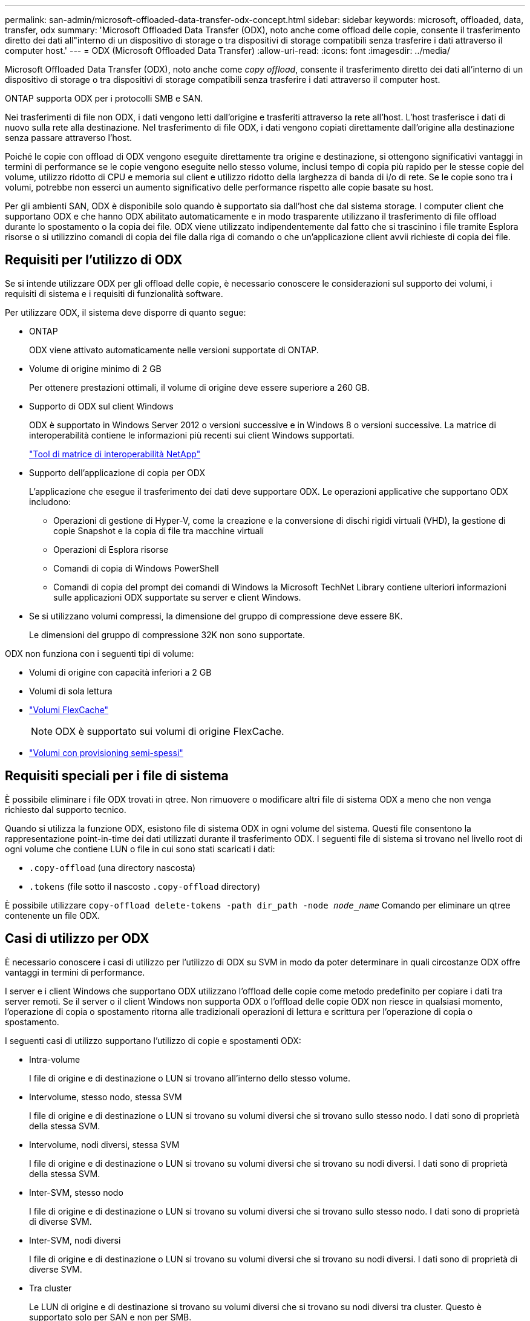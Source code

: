 ---
permalink: san-admin/microsoft-offloaded-data-transfer-odx-concept.html 
sidebar: sidebar 
keywords: microsoft, offloaded, data, transfer, odx 
summary: 'Microsoft Offloaded Data Transfer (ODX), noto anche come offload delle copie, consente il trasferimento diretto dei dati all"interno di un dispositivo di storage o tra dispositivi di storage compatibili senza trasferire i dati attraverso il computer host.' 
---
= ODX (Microsoft Offloaded Data Transfer)
:allow-uri-read: 
:icons: font
:imagesdir: ../media/


[role="lead"]
Microsoft Offloaded Data Transfer (ODX), noto anche come _copy offload_, consente il trasferimento diretto dei dati all'interno di un dispositivo di storage o tra dispositivi di storage compatibili senza trasferire i dati attraverso il computer host.

ONTAP supporta ODX per i protocolli SMB e SAN.

Nei trasferimenti di file non ODX, i dati vengono letti dall'origine e trasferiti attraverso la rete all'host. L'host trasferisce i dati di nuovo sulla rete alla destinazione. Nel trasferimento di file ODX, i dati vengono copiati direttamente dall'origine alla destinazione senza passare attraverso l'host.

Poiché le copie con offload di ODX vengono eseguite direttamente tra origine e destinazione, si ottengono significativi vantaggi in termini di performance se le copie vengono eseguite nello stesso volume, inclusi tempo di copia più rapido per le stesse copie del volume, utilizzo ridotto di CPU e memoria sul client e utilizzo ridotto della larghezza di banda di i/o di rete. Se le copie sono tra i volumi, potrebbe non esserci un aumento significativo delle performance rispetto alle copie basate su host.

Per gli ambienti SAN, ODX è disponibile solo quando è supportato sia dall'host che dal sistema storage. I computer client che supportano ODX e che hanno ODX abilitato automaticamente e in modo trasparente utilizzano il trasferimento di file offload durante lo spostamento o la copia dei file. ODX viene utilizzato indipendentemente dal fatto che si trascinino i file tramite Esplora risorse o si utilizzino comandi di copia dei file dalla riga di comando o che un'applicazione client avvii richieste di copia dei file.



== Requisiti per l'utilizzo di ODX

Se si intende utilizzare ODX per gli offload delle copie, è necessario conoscere le considerazioni sul supporto dei volumi, i requisiti di sistema e i requisiti di funzionalità software.

Per utilizzare ODX, il sistema deve disporre di quanto segue:

* ONTAP
+
ODX viene attivato automaticamente nelle versioni supportate di ONTAP.

* Volume di origine minimo di 2 GB
+
Per ottenere prestazioni ottimali, il volume di origine deve essere superiore a 260 GB.

* Supporto di ODX sul client Windows
+
ODX è supportato in Windows Server 2012 o versioni successive e in Windows 8 o versioni successive. La matrice di interoperabilità contiene le informazioni più recenti sui client Windows supportati.

+
https://mysupport.netapp.com/matrix["Tool di matrice di interoperabilità NetApp"^]

* Supporto dell'applicazione di copia per ODX
+
L'applicazione che esegue il trasferimento dei dati deve supportare ODX. Le operazioni applicative che supportano ODX includono:

+
** Operazioni di gestione di Hyper-V, come la creazione e la conversione di dischi rigidi virtuali (VHD), la gestione di copie Snapshot e la copia di file tra macchine virtuali
** Operazioni di Esplora risorse
** Comandi di copia di Windows PowerShell
** Comandi di copia del prompt dei comandi di Windows la Microsoft TechNet Library contiene ulteriori informazioni sulle applicazioni ODX supportate su server e client Windows.


* Se si utilizzano volumi compressi, la dimensione del gruppo di compressione deve essere 8K.
+
Le dimensioni del gruppo di compressione 32K non sono supportate.



ODX non funziona con i seguenti tipi di volume:

* Volumi di origine con capacità inferiori a 2 GB
* Volumi di sola lettura
* link:../flexcache/supported-unsupported-features-concept.html["Volumi FlexCache"]
+

NOTE:  ODX è supportato sui volumi di origine FlexCache.

* link:../san-admin/san-volumes-concept.html#semi-thick-provisioning-for-volumes["Volumi con provisioning semi-spessi"]




== Requisiti speciali per i file di sistema

È possibile eliminare i file ODX trovati in qtree. Non rimuovere o modificare altri file di sistema ODX a meno che non venga richiesto dal supporto tecnico.

Quando si utilizza la funzione ODX, esistono file di sistema ODX in ogni volume del sistema. Questi file consentono la rappresentazione point-in-time dei dati utilizzati durante il trasferimento ODX. I seguenti file di sistema si trovano nel livello root di ogni volume che contiene LUN o file in cui sono stati scaricati i dati:

* `.copy-offload` (una directory nascosta)
* `.tokens` (file sotto il nascosto `.copy-offload` directory)


È possibile utilizzare `copy-offload delete-tokens -path dir_path -node _node_name_` Comando per eliminare un qtree contenente un file ODX.



== Casi di utilizzo per ODX

È necessario conoscere i casi di utilizzo per l'utilizzo di ODX su SVM in modo da poter determinare in quali circostanze ODX offre vantaggi in termini di performance.

I server e i client Windows che supportano ODX utilizzano l'offload delle copie come metodo predefinito per copiare i dati tra server remoti. Se il server o il client Windows non supporta ODX o l'offload delle copie ODX non riesce in qualsiasi momento, l'operazione di copia o spostamento ritorna alle tradizionali operazioni di lettura e scrittura per l'operazione di copia o spostamento.

I seguenti casi di utilizzo supportano l'utilizzo di copie e spostamenti ODX:

* Intra-volume
+
I file di origine e di destinazione o LUN si trovano all'interno dello stesso volume.

* Intervolume, stesso nodo, stessa SVM
+
I file di origine e di destinazione o LUN si trovano su volumi diversi che si trovano sullo stesso nodo. I dati sono di proprietà della stessa SVM.

* Intervolume, nodi diversi, stessa SVM
+
I file di origine e di destinazione o LUN si trovano su volumi diversi che si trovano su nodi diversi. I dati sono di proprietà della stessa SVM.

* Inter-SVM, stesso nodo
+
I file di origine e di destinazione o LUN si trovano su volumi diversi che si trovano sullo stesso nodo. I dati sono di proprietà di diverse SVM.

* Inter-SVM, nodi diversi
+
I file di origine e di destinazione o LUN si trovano su volumi diversi che si trovano su nodi diversi. I dati sono di proprietà di diverse SVM.

* Tra cluster
+
Le LUN di origine e di destinazione si trovano su volumi diversi che si trovano su nodi diversi tra cluster. Questo è supportato solo per SAN e non per SMB.



Esistono alcuni casi di utilizzo speciali aggiuntivi:

* Con l'implementazione di ONTAP ODX, è possibile utilizzare ODX per copiare i file tra le condivisioni SMB e le unità virtuali FC o iSCSI collegate.
+
È possibile utilizzare Esplora risorse, la CLI di Windows o PowerShell, Hyper-V o altre applicazioni che supportano ODX per copiare o spostare i file senza problemi utilizzando l'offload delle copie ODX tra le condivisioni SMB e le LUN connesse, a condizione che le condivisioni SMB e le LUN si trovino sullo stesso cluster.

* Hyper-V offre alcuni casi di utilizzo aggiuntivi per l'offload delle copie ODX:
+
** È possibile utilizzare il pass-through di offload delle copie ODX con Hyper-V per copiare i dati all'interno o tra file di dischi rigidi virtuali (VHD) o per copiare i dati tra le condivisioni SMB mappate e le LUN iSCSI connesse all'interno dello stesso cluster.
+
Ciò consente il passaggio delle copie dai sistemi operativi guest allo storage sottostante.

** Quando si creano VHD di dimensioni fisse, ODX viene utilizzato per inizializzare il disco con zero, utilizzando un token azzerato ben noto.
** L'offload delle copie ODX viene utilizzato per la migrazione dello storage delle macchine virtuali se lo storage di origine e di destinazione si trova sullo stesso cluster.


+
[NOTE]
====
Per sfruttare i casi di utilizzo del pass-through di offload delle copie ODX con Hyper-V, il sistema operativo guest deve supportare ODX e i dischi del sistema operativo guest devono essere dischi SCSI supportati dallo storage (SMB o SAN) che supporti ODX. I dischi IDE sul sistema operativo guest non supportano il pass-through ODX.

====

